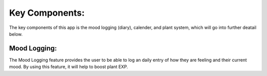Key Components:
===============
The key components of this app is the mood logging (diary), calender, and plant system, which will go into further deatail below.

Mood Logging:
-------------
The Mood Logging feature provides the user to be able to log an daily entry of how they are feeling and their current mood. By using this feature, it will help to boost plant EXP.
